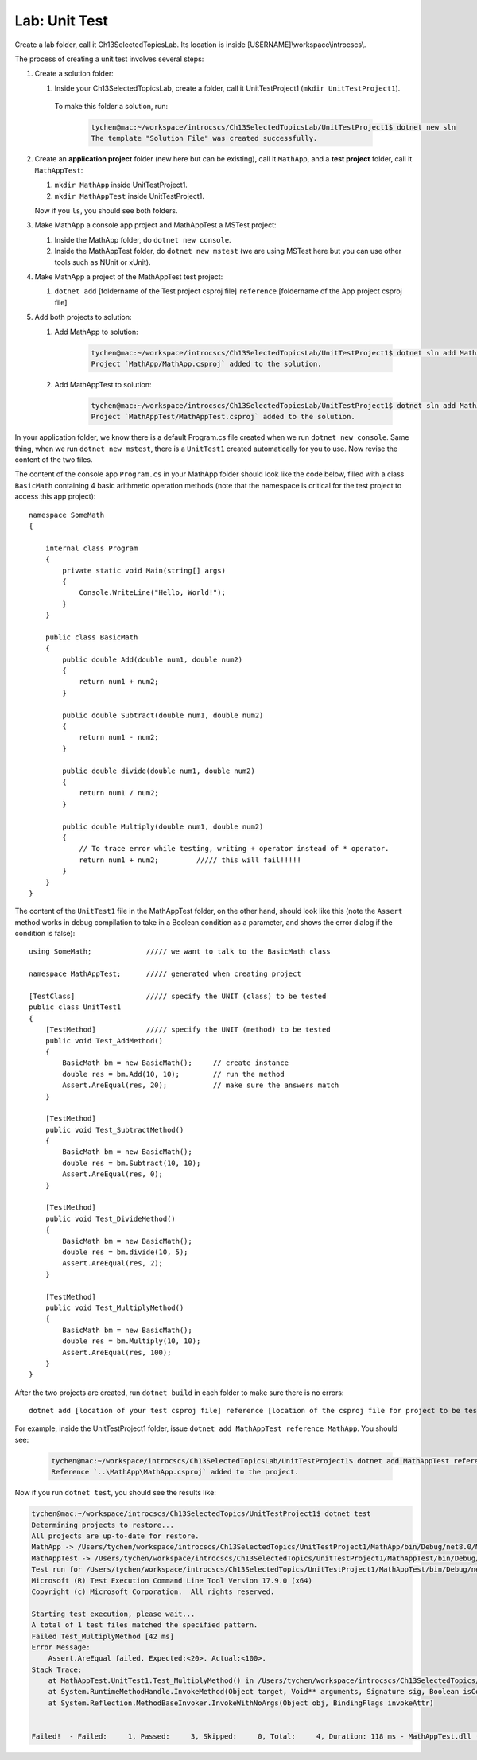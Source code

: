 Lab: Unit Test
==================

Create a lab folder, call it Ch13SelectedTopicsLab. Its location is inside [USERNAME]\\workspace\\introcscs\\. 

The process of creating a unit test involves several steps:

#. Create a solution folder:
   
   #. Inside your Ch13SelectedTopicsLab, create a folder, call it UnitTestProject1 (``mkdir UnitTestProject1``).

    To make this folder a solution, run:

        .. code-block:: bash

            tychen@mac:~/workspace/introcscs/Ch13SelectedTopicsLab/UnitTestProject1$ dotnet new sln
            The template "Solution File" was created successfully.

#. Create an **application project** folder (new here but can be existing), call it ``MathApp``, and 
   a **test project** folder, call it ``MathAppTest``:

   #. ``mkdir MathApp`` inside UnitTestProject1.
   #. ``mkdir MathAppTest`` inside UnitTestProject1.

   Now if you ``ls``, you should see both folders.

#. Make MathApp a console app project and MathAppTest a MSTest project:

   #. Inside the MathApp folder, do ``dotnet new console``.
   #. Inside the MathAppTest folder, do ``dotnet new mstest`` (we are using MSTest here but you can use other tools such as NUnit or xUnit).
   
#. Make MathApp a project of the MathAppTest test project:

   #. ``dotnet add`` [foldername of the Test project csproj file] ``reference`` [foldername of the App project csproj file]

#. Add both projects to solution:

   #. Add MathApp to solution:
    
        .. code-block:: bash
        
            tychen@mac:~/workspace/introcscs/Ch13SelectedTopicsLab/UnitTestProject1$ dotnet sln add MathApp
            Project `MathApp/MathApp.csproj` added to the solution.

   #. Add MathAppTest to solution:

        .. code-block:: bash
      
            tychen@mac:~/workspace/introcscs/Ch13SelectedTopicsLab/UnitTestProject1$ dotnet sln add MathAppTest/
            Project `MathAppTest/MathAppTest.csproj` added to the solution.

In your application folder, we know there is a default Program.cs file created when we run 
``dotnet new console``. Same thing, when we run ``dotnet new mstest``, there is a ``UnitTest1`` created 
automatically for you to use. Now revise the content of the two files. 

The content of the console app ``Program.cs`` in your MathApp folder should look like the code below, 
filled with a class ``BasicMath`` containing 4 basic arithmetic operation methods 
(note that the namespace is critical for the test project to access this app project)::

    namespace SomeMath
    {
    
        internal class Program
        {
            private static void Main(string[] args)
            {
                Console.WriteLine("Hello, World!");
            }
        }
        
        public class BasicMath
        {
            public double Add(double num1, double num2)
            {
                return num1 + num2;
            }

            public double Subtract(double num1, double num2)
            {
                return num1 - num2;
            }

            public double divide(double num1, double num2)
            {
                return num1 / num2;
            }

            public double Multiply(double num1, double num2)
            {
                // To trace error while testing, writing + operator instead of * operator.
                return num1 + num2;         ///// this will fail!!!!!
            }
        }
    }

The content of the ``UnitTest1`` file in the MathAppTest folder, on the other hand, should 
look like this (note the ``Assert`` method works in debug compilation to take in a Boolean condition 
as a parameter, and shows the error dialog if the condition is false)::

    using SomeMath;             ///// we want to talk to the BasicMath class 

    namespace MathAppTest;      ///// generated when creating project

    [TestClass]                 ///// specify the UNIT (class) to be tested
    public class UnitTest1
    {
        [TestMethod]            ///// specify the UNIT (method) to be tested
        public void Test_AddMethod()
        {
            BasicMath bm = new BasicMath();     // create instance
            double res = bm.Add(10, 10);        // run the method
            Assert.AreEqual(res, 20);           // make sure the answers match
        }

        [TestMethod]
        public void Test_SubtractMethod()
        {
            BasicMath bm = new BasicMath();
            double res = bm.Subtract(10, 10);
            Assert.AreEqual(res, 0);
        }

        [TestMethod]
        public void Test_DivideMethod()
        {
            BasicMath bm = new BasicMath();
            double res = bm.divide(10, 5);
            Assert.AreEqual(res, 2);
        }

        [TestMethod]
        public void Test_MultiplyMethod()
        {
            BasicMath bm = new BasicMath();
            double res = bm.Multiply(10, 10);
            Assert.AreEqual(res, 100);
        }
    }

After the two projects are created, run ``dotnet build`` in each folder to make sure there is 
no errors::

    dotnet add [location of your test csproj file] reference [location of the csproj file for project to be tested]

For example, inside the UnitTestProject1 folder, issue ``dotnet add MathAppTest reference MathApp``. You should see:

    .. code-block:: bash

        tychen@mac:~/workspace/introcscs/Ch13SelectedTopicsLab/UnitTestProject1$ dotnet add MathAppTest reference MathApp
        Reference `..\MathApp\MathApp.csproj` added to the project.


Now if you run ``dotnet test``, you should see the results like:

.. code-block:: bash

    tychen@mac:~/workspace/introcscs/Ch13SelectedTopics/UnitTestProject1$ dotnet test
    Determining projects to restore...
    All projects are up-to-date for restore.
    MathApp -> /Users/tychen/workspace/introcscs/Ch13SelectedTopics/UnitTestProject1/MathApp/bin/Debug/net8.0/MathApp.dll
    MathAppTest -> /Users/tychen/workspace/introcscs/Ch13SelectedTopics/UnitTestProject1/MathAppTest/bin/Debug/net8.0/MathAppTest.dll
    Test run for /Users/tychen/workspace/introcscs/Ch13SelectedTopics/UnitTestProject1/MathAppTest/bin/Debug/net8.0/MathAppTest.dll (.NETCoreApp,Version=v8.0)
    Microsoft (R) Test Execution Command Line Tool Version 17.9.0 (x64)
    Copyright (c) Microsoft Corporation.  All rights reserved.

    Starting test execution, please wait...
    A total of 1 test files matched the specified pattern.
    Failed Test_MultiplyMethod [42 ms]
    Error Message:
        Assert.AreEqual failed. Expected:<20>. Actual:<100>. 
    Stack Trace:
        at MathAppTest.UnitTest1.Test_MultiplyMethod() in /Users/tychen/workspace/introcscs/Ch13SelectedTopics/UnitTestProject1/MathAppTest/UnitTest1.cs:line 37
        at System.RuntimeMethodHandle.InvokeMethod(Object target, Void** arguments, Signature sig, Boolean isConstructor)
        at System.Reflection.MethodBaseInvoker.InvokeWithNoArgs(Object obj, BindingFlags invokeAttr)


    Failed!  - Failed:     1, Passed:     3, Skipped:     0, Total:     4, Duration: 118 ms - MathAppTest.dll (net8.0)


